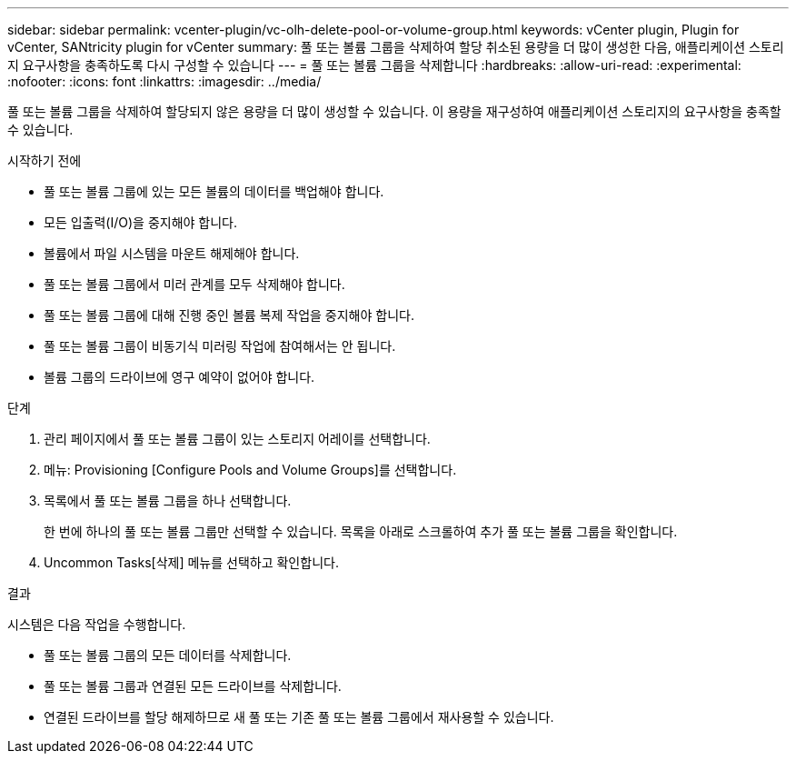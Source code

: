 ---
sidebar: sidebar 
permalink: vcenter-plugin/vc-olh-delete-pool-or-volume-group.html 
keywords: vCenter plugin, Plugin for vCenter, SANtricity plugin for vCenter 
summary: 풀 또는 볼륨 그룹을 삭제하여 할당 취소된 용량을 더 많이 생성한 다음, 애플리케이션 스토리지 요구사항을 충족하도록 다시 구성할 수 있습니다 
---
= 풀 또는 볼륨 그룹을 삭제합니다
:hardbreaks:
:allow-uri-read: 
:experimental: 
:nofooter: 
:icons: font
:linkattrs: 
:imagesdir: ../media/


[role="lead"]
풀 또는 볼륨 그룹을 삭제하여 할당되지 않은 용량을 더 많이 생성할 수 있습니다. 이 용량을 재구성하여 애플리케이션 스토리지의 요구사항을 충족할 수 있습니다.

.시작하기 전에
* 풀 또는 볼륨 그룹에 있는 모든 볼륨의 데이터를 백업해야 합니다.
* 모든 입출력(I/O)을 중지해야 합니다.
* 볼륨에서 파일 시스템을 마운트 해제해야 합니다.
* 풀 또는 볼륨 그룹에서 미러 관계를 모두 삭제해야 합니다.
* 풀 또는 볼륨 그룹에 대해 진행 중인 볼륨 복제 작업을 중지해야 합니다.
* 풀 또는 볼륨 그룹이 비동기식 미러링 작업에 참여해서는 안 됩니다.
* 볼륨 그룹의 드라이브에 영구 예약이 없어야 합니다.


.단계
. 관리 페이지에서 풀 또는 볼륨 그룹이 있는 스토리지 어레이를 선택합니다.
. 메뉴: Provisioning [Configure Pools and Volume Groups]를 선택합니다.
. 목록에서 풀 또는 볼륨 그룹을 하나 선택합니다.
+
한 번에 하나의 풀 또는 볼륨 그룹만 선택할 수 있습니다. 목록을 아래로 스크롤하여 추가 풀 또는 볼륨 그룹을 확인합니다.

. Uncommon Tasks[삭제] 메뉴를 선택하고 확인합니다.


.결과
시스템은 다음 작업을 수행합니다.

* 풀 또는 볼륨 그룹의 모든 데이터를 삭제합니다.
* 풀 또는 볼륨 그룹과 연결된 모든 드라이브를 삭제합니다.
* 연결된 드라이브를 할당 해제하므로 새 풀 또는 기존 풀 또는 볼륨 그룹에서 재사용할 수 있습니다.

